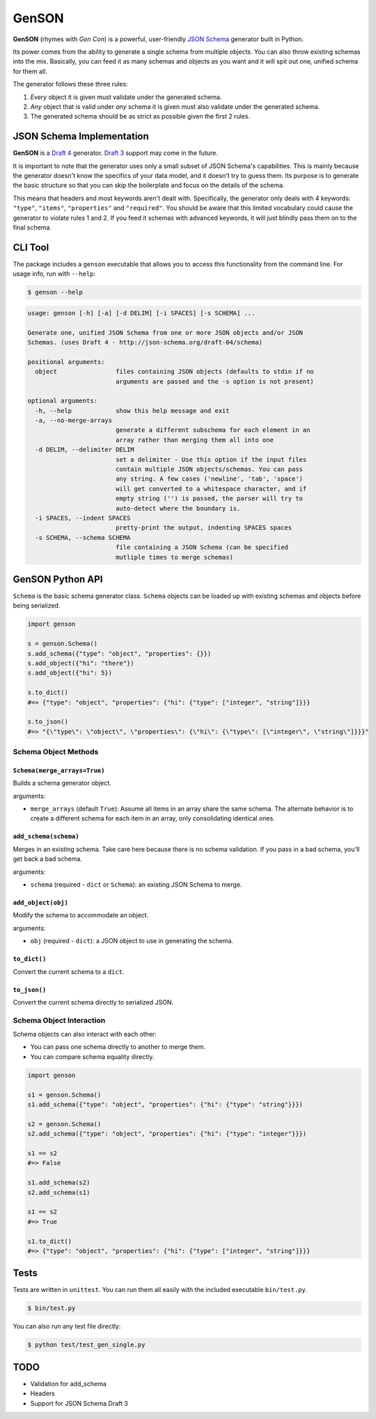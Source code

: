 GenSON
******

**GenSON** (rhymes with *Gen Con*) is a powerful, user-friendly `JSON Schema`_ generator built in Python.

Its power comes from the ability to generate a single schema from multiple objects. You can also throw existing schemas into the mix. Basically, you can feed it as many schemas and objects as you want and it will spit out one, unified schema for them all.

The generator follows these three rules:

1. *Every* object it is given must validate under the generated schema.
2. *Any* object that is valid under *any* schema it is given must also validate under the generated schema.
3. The generated schema should be as strict as possible given the first 2 rules.


JSON Schema Implementation
==========================

**GenSON** is a `Draft 4`_ generator. `Draft 3`_ support may come in the future.

It is important to note that the generator uses only a small subset of JSON Schema's capabilities. This is mainly because the generator doesn't know the specifics of your data model, and it doesn't try to guess them. Its purpose is to generate the basic structure so that you can skip the boilerplate and focus on the details of the schema.

This means that headers and most keywords aren't dealt with. Specifically, the generator only deals with 4 keywords: ``"type"``, ``"items"``, ``"properties"`` and ``"required"``. You should be aware that this limited vocabulary could cause the generator to violate rules 1 and 2. If you feed it schemas with advanced keywords, it will just blindly pass them on to the final schema.


CLI Tool
========

The package includes a ``genson`` executable that allows you to access this functionality from the command line. For usage info, run with ``--help``:

.. code-block:: bash

    $ genson --help

.. code-block:: none

    usage: genson [-h] [-a] [-d DELIM] [-i SPACES] [-s SCHEMA] ...

    Generate one, unified JSON Schema from one or more JSON objects and/or JSON
    Schemas. (uses Draft 4 - http://json-schema.org/draft-04/schema)

    positional arguments:
      object                files containing JSON objects (defaults to stdin if no
                            arguments are passed and the -s option is not present)

    optional arguments:
      -h, --help            show this help message and exit
      -a, --no-merge-arrays
                            generate a different subschema for each element in an
                            array rather than merging them all into one
      -d DELIM, --delimiter DELIM
                            set a delimiter - Use this option if the input files
                            contain multiple JSON objects/schemas. You can pass
                            any string. A few cases ('newline', 'tab', 'space')
                            will get converted to a whitespace character, and if
                            empty string ('') is passed, the parser will try to
                            auto-detect where the boundary is.
      -i SPACES, --indent SPACES
                            pretty-print the output, indenting SPACES spaces
      -s SCHEMA, --schema SCHEMA
                            file containing a JSON Schema (can be specified
                            mutliple times to merge schemas)


GenSON Python API
=================

``Schema`` is the basic schema generator class. ``Schema`` objects can be loaded up with existing schemas and objects before being serialized.

.. code-block:: python

    import genson

    s = genson.Schema()
    s.add_schema({"type": "object", "properties": {}})
    s.add_object({"hi": "there"})
    s.add_object({"hi": 5})

    s.to_dict()
    #=> {"type": "object", "properties": {"hi": {"type": ["integer", "string"]}}}

    s.to_json()
    #=> "{\"type\": \"object\", \"properties\": {\"hi\": {\"type\": [\"integer\", \"string\"]}}}"


Schema Object Methods
---------------------

``Schema(merge_arrays=True)``
+++++++++++++++++++++++++++++

Builds a schema generator object.

arguments:

* ``merge_arrays`` (default ``True``): Assume all items in an array share the same schema. The alternate behavior is to create a different schema for each item in an array, only consolidating identical ones.

``add_schema(schema)``
++++++++++++++++++++++

Merges in an existing schema. Take care here because there is no schema validation. If you pass in a bad schema, you'll get back a bad schema.

arguments:

* ``schema`` (required - ``dict`` or ``Schema``): an existing JSON Schema to merge.

``add_object(obj)``
+++++++++++++++++++

Modify the schema to accommodate an object.

arguments:

* ``obj`` (required - ``dict``): a JSON object to use in generating the schema.

``to_dict()``
+++++++++++++

Convert the current schema to a ``dict``.

``to_json()``
+++++++++++++

Convert the current schema directly to serialized JSON.

Schema Object Interaction
-------------------------

Schema objects can also interact with each other:

* You can pass one schema directly to another to merge them.
* You can compare schema equality directly.

.. code-block:: python

    import genson

    s1 = genson.Schema()
    s1.add_schema({"type": "object", "properties": {"hi": {"type": "string"}}})

    s2 = genson.Schema()
    s2.add_schema({"type": "object", "properties": {"hi": {"type": "integer"}}})

    s1 == s2
    #=> False

    s1.add_schema(s2)
    s2.add_schema(s1)

    s1 == s2
    #=> True

    s1.to_dict()
    #=> {"type": "object", "properties": {"hi": {"type": ["integer", "string"]}}}


Tests
=====

Tests are written in ``unittest``. You can run them all easily with the included executable ``bin/test.py``.

.. code-block:: bash

    $ bin/test.py

You can also run any test file directly:

.. code-block:: bash

    $ python test/test_gen_single.py


TODO
====

* Validation for add_schema
* Headers
* Support for JSON Schema Draft 3


.. _JSON Schema: //json-schema.org/
.. _Draft 4: http://json-schema.org/draft-04/schema
.. _Draft 3: http://json-schema.org/draft-03/schema
